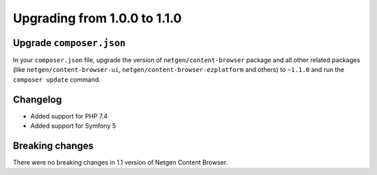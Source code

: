 Upgrading from 1.0.0 to 1.1.0
=============================

Upgrade ``composer.json``
-------------------------

In your ``composer.json`` file, upgrade the version of ``netgen/content-browser``
package and all other related packages (like ``netgen/content-browser-ui``,
``netgen/content-browser-ezplatform`` and others) to ``~1.1.0`` and run the
``composer update`` command.

Changelog
---------

* Added support for PHP 7.4
* Added support for Symfony 5

Breaking changes
----------------

There were no breaking changes in 1.1 version of Netgen Content Browser.
